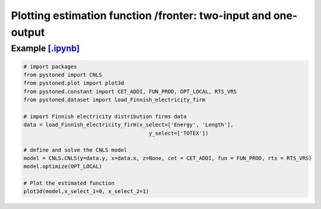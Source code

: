 ================================================================
Plotting estimation function /fronter: two-input and one-output
================================================================


Example `[.ipynb] <https://colab.research.google.com/github/ds2010/pyStoNED/blob/master/notebooks/3dplot.ipynb>`_
--------------------------------------------------------------------------------------------------------------------

.. code:: python

    # import packages
    from pystoned import CNLS
    from pystoned.plot import plot3d
    from pystoned.constant import CET_ADDI, FUN_PROD, OPT_LOCAL, RTS_VRS
    from pystoned.dataset import load_Finnish_electricity_firm

    # import Finnish electricity distribution firms data
    data = load_Finnish_electricity_firm(x_select=['Energy', 'Length'],
                                            y_select=['TOTEX'])

    # define and solve the CNLS model
    model = CNLS.CNLS(y=data.y, x=data.x, z=None, cet = CET_ADDI, fun = FUN_PROD, rts = RTS_VRS)
    model.optimize(OPT_LOCAL)

    # Plot the estimated function
    plot3d(model,x_select_1=0, x_select_2=1)
